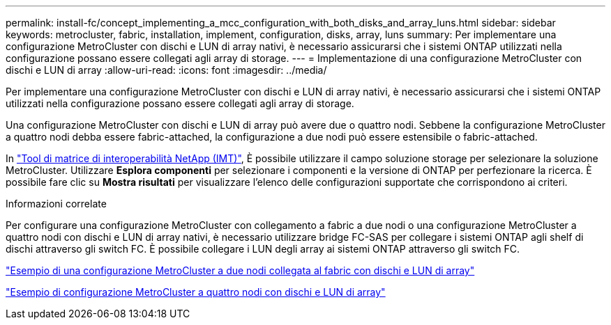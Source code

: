 ---
permalink: install-fc/concept_implementing_a_mcc_configuration_with_both_disks_and_array_luns.html 
sidebar: sidebar 
keywords: metrocluster, fabric, installation, implement, configuration, disks, array, luns 
summary: Per implementare una configurazione MetroCluster con dischi e LUN di array nativi, è necessario assicurarsi che i sistemi ONTAP utilizzati nella configurazione possano essere collegati agli array di storage. 
---
= Implementazione di una configurazione MetroCluster con dischi e LUN di array
:allow-uri-read: 
:icons: font
:imagesdir: ../media/


[role="lead"]
Per implementare una configurazione MetroCluster con dischi e LUN di array nativi, è necessario assicurarsi che i sistemi ONTAP utilizzati nella configurazione possano essere collegati agli array di storage.

Una configurazione MetroCluster con dischi e LUN di array può avere due o quattro nodi. Sebbene la configurazione MetroCluster a quattro nodi debba essere fabric-attached, la configurazione a due nodi può essere estensibile o fabric-attached.

In https://mysupport.netapp.com/matrix["Tool di matrice di interoperabilità NetApp (IMT)"], È possibile utilizzare il campo soluzione storage per selezionare la soluzione MetroCluster. Utilizzare *Esplora componenti* per selezionare i componenti e la versione di ONTAP per perfezionare la ricerca. È possibile fare clic su *Mostra risultati* per visualizzare l'elenco delle configurazioni supportate che corrispondono ai criteri.

.Informazioni correlate
Per configurare una configurazione MetroCluster con collegamento a fabric a due nodi o una configurazione MetroCluster a quattro nodi con dischi e LUN di array nativi, è necessario utilizzare bridge FC-SAS per collegare i sistemi ONTAP agli shelf di dischi attraverso gli switch FC. È possibile collegare i LUN degli array ai sistemi ONTAP attraverso gli switch FC.

link:reference_example_of_a_two_node_fabric_attached_mcc_configuration_with_disks_and_array_luns.html["Esempio di una configurazione MetroCluster a due nodi collegata al fabric con dischi e LUN di array"]

link:concept_example_of_a_four_node_mcc_configuration_with_disks_and_array_luns.html["Esempio di configurazione MetroCluster a quattro nodi con dischi e LUN di array"]
